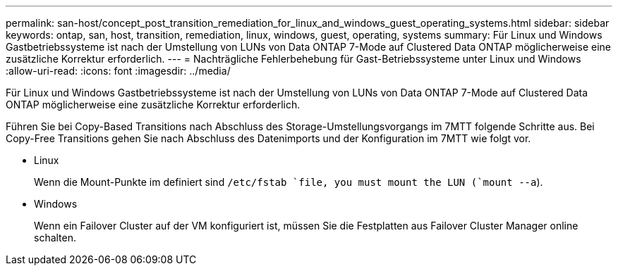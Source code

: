 ---
permalink: san-host/concept_post_transition_remediation_for_linux_and_windows_guest_operating_systems.html 
sidebar: sidebar 
keywords: ontap, san, host, transition, remediation, linux, windows, guest, operating, systems 
summary: Für Linux und Windows Gastbetriebssysteme ist nach der Umstellung von LUNs von Data ONTAP 7-Mode auf Clustered Data ONTAP möglicherweise eine zusätzliche Korrektur erforderlich. 
---
= Nachträgliche Fehlerbehebung für Gast-Betriebssysteme unter Linux und Windows
:allow-uri-read: 
:icons: font
:imagesdir: ../media/


[role="lead"]
Für Linux und Windows Gastbetriebssysteme ist nach der Umstellung von LUNs von Data ONTAP 7-Mode auf Clustered Data ONTAP möglicherweise eine zusätzliche Korrektur erforderlich.

Führen Sie bei Copy-Based Transitions nach Abschluss des Storage-Umstellungsvorgangs im 7MTT folgende Schritte aus. Bei Copy-Free Transitions gehen Sie nach Abschluss des Datenimports und der Konfiguration im 7MTT wie folgt vor.

* Linux
+
Wenn die Mount-Punkte im definiert sind `/etc/fstab `file, you must mount the LUN (`mount --a`).

* Windows
+
Wenn ein Failover Cluster auf der VM konfiguriert ist, müssen Sie die Festplatten aus Failover Cluster Manager online schalten.


